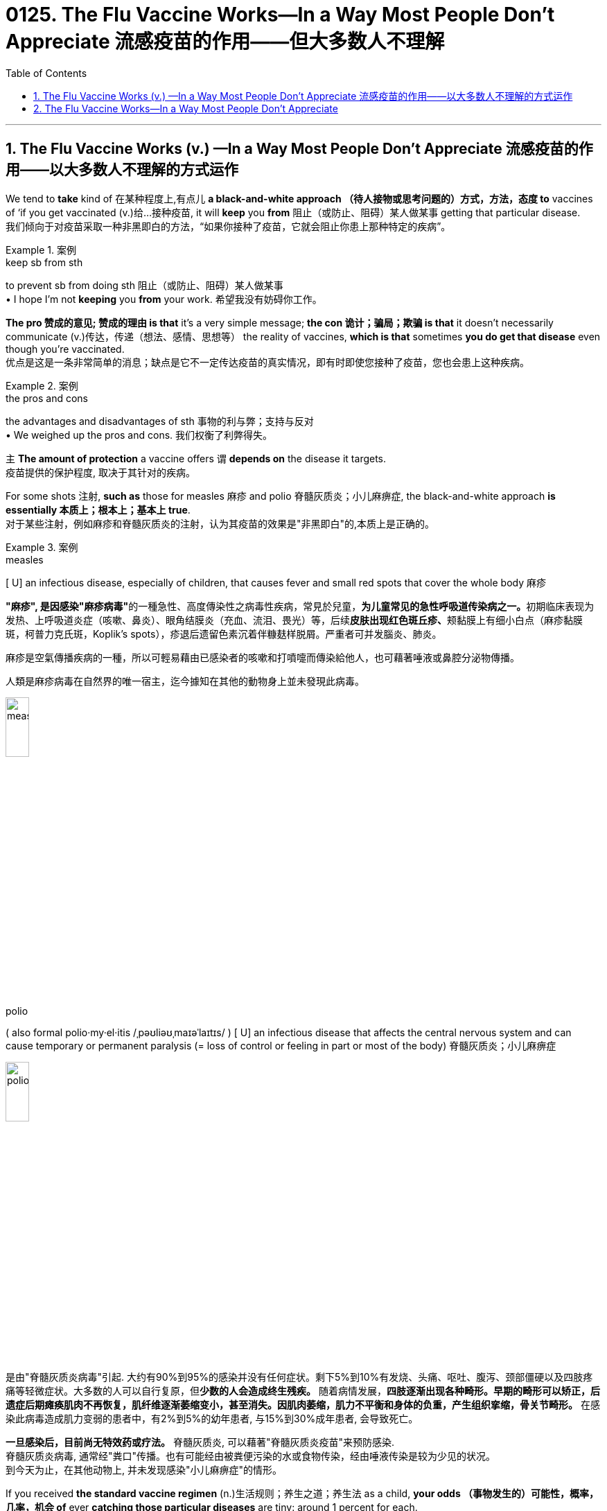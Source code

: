 
= 0125. The Flu Vaccine Works--In a Way Most People Don't Appreciate 流感疫苗的作用——但大多数人不理解
:toc: left
:toclevels: 3
:sectnums:

'''

== The Flu Vaccine Works (v.) —​In a Way Most People Don’t Appreciate 流感疫苗的作用——以大多数人不理解的方式运作

We tend to *take* kind of 在某种程度上,有点儿 *a black-and-white approach （待人接物或思考问题的）方式，方法，态度 to* vaccines of ‘if you get vaccinated (v.)给…接种疫苗, it will *keep* you *from*  阻止（或防止、阻碍）某人做某事 getting that particular disease. +
我们倾向于对疫苗采取一种非黑即白的方法，“如果你接种了疫苗，它就会阻止你患上那种特定的疾病”。 +


[.my1]
.案例
====
.keep sb from sth
to prevent sb from doing sth 阻止（或防止、阻碍）某人做某事 +
• I hope I'm not *keeping* you *from* your work. 希望我没有妨碍你工作。
====

*The pro  赞成的意见; 赞成的理由 is that* it’s a very simple message; *the con 诡计；骗局；欺骗 is that* it doesn’t necessarily communicate  (v.)传达，传递（想法、感情、思想等） the reality of vaccines, *which is that* sometimes *you do get that disease* even though you’re vaccinated. +
优点是这是一条非常简单的消息；缺点是它不一定传达疫苗的真实情况，即有时即使您接种了疫苗，您也会患上这种疾病。 +


[.my1]
.案例
====
.the pros and cons +
the advantages and disadvantages of sth 事物的利与弊；支持与反对 +
• We weighed up the pros and cons. 我们权衡了利弊得失。
====

`主` *The amount of protection* a vaccine offers `谓` *depends on* the disease it targets. +
疫苗提供的保护程度, 取决于其针对的疾病。 +

For some shots 注射, *such as* those for measles 麻疹 and polio  脊髓灰质炎；小儿麻痹症, the black-and-white approach *is essentially  本质上；根本上；基本上 true*. +
对于某些注射，例如麻疹和脊髓灰质炎的注射，认为其疫苗的效果是"非黑即白"的,本质上是正确的。 +


[.my1]
.案例
====
.measles
[ U] an infectious disease, especially of children, that causes fever and small red spots that cover the whole body 麻疹

**"麻疹", 是因感染"麻疹病毒"**的一種急性、高度傳染性之病毒性疾病，常見於兒童，**为儿童常见的急性呼吸道传染病之一。**初期临床表现为发热、上呼吸道炎症（咳嗽、鼻炎）、眼角结膜炎（充血、流泪、畏光）等，后续**皮肤出现红色斑丘疹、**颊黏膜上有细小白点（麻疹黏膜斑，柯普力克氏斑，Koplik's spots），疹退后遗留色素沉着伴糠麸样脱屑。严重者可并发腦炎、肺炎。

麻疹是空氣傳播疾病的一種，所以可輕易藉由已感染者的咳嗽和打噴嚏而傳染給他人，也可藉著唾液或鼻腔分泌物傳播。

人類是麻疹病毒在自然界的唯一宿主，迄今據知在其他的動物身上並未發現此病毒。

image:/img/measles.jpg[,20%]


.polio
( also formal polio·my·el·itis   /ˌpəʊliəʊˌmaɪəˈlaɪtɪs/
  ) [ U] an infectious disease that affects the central nervous system and can cause temporary or permanent paralysis (= loss of control or feeling in part or most of the body) 脊髓灰质炎；小儿麻痹症

image:/img/polio.jpg[,20%]

是由"脊髓灰质炎病毒"引起. 大约有90%到95%的感染并没有任何症状。剩下5%到10%有发烧、头痛、呕吐、腹泻、颈部僵硬以及四肢疼痛等轻微症状。大多数的人可以自行复原，但**少数的人会造成终生残疾。** 随着病情发展，*四肢逐渐出现各种畸形。早期的畸形可以矫正，后遗症后期瘫痪肌肉不再恢复，肌纤维逐渐萎缩变小，甚至消失。因肌肉萎缩，肌力不平衡和身体的负重，产生组织挛缩，骨关节畸形。* 在感染此病毒造成肌力变弱的患者中，有2%到5%的幼年患者, 与15%到30%成年患者, 会导致死亡。

*一旦感染后，目前尚无特效药或疗法。* 脊髓灰质炎, 可以藉著"脊髓灰质炎疫苗"来预防感染. +
脊髓灰质炎病毒, 通常经"粪口"传播。也有可能经由被粪便污染的水或食物传染，经由唾液传染是较为少见的状况。 +
到今天为止，在其他动物上, 并未发现感染"小儿痳痹症"的情形。

====

If you received *the standard vaccine regimen* (n.)生活规则；养生之道；养生法 as a child, *your odds （事物发生的）可能性，概率，几率，机会 of* ever *catching those particular diseases* are tiny: around 1 percent for each. +
如果您小时候接受了标准疫苗接种，那么您感染这些特定疾病的几率很小：每种疾病的几率约为 1%。 +


[.my1]
.案例
====
.regimen
(n.)( also re·gime ) ( medical 医 or formal ) a set of rules about food and exercise or medical treatment that you follow in order to stay healthy or to improve your health 生活规则；养生之道；养生法 +
--> 来自拉丁语 regere,统治，管理，词源同 regulate.-men,名词后缀。引申词义养生之道，养生法。
====

But flu *doesn’t work (v.) the same way*. +
但流感的作用却不同。 +

Measles and polio are **static viruses**, whereas （用以比较或对比两个事实）然而，但是，尽管 influenza *mutates (v.) regularly*, allowing it *to evade (v.) our immune system* even if *it’s been trained* (v.) to identify (v.) the pathogen *via* prior infection or vaccination. +
麻疹和脊髓灰质炎是静态病毒，而流感会定期变异，使其能够逃避我们的免疫系统，即使我们的免疫系统先前已经被训练过, 来识别病原体 -- 借助"感染"或"接种疫苗"的方法。 +

In addition, influenza is *a family of viruses*, and typically `主` *the flu vaccine* 后定 administered (v.)施行；执行;给予；提供 in the U.S. `谓` targets (v.) only four strains （动、植物的）系，品系，品种；（疾病的）类型. +
此外，流感是一个病毒家族，通常在美国接种的流感疫苗, 只针对四种病毒。 +


[.my1]
.案例
====
.administer
--> 前缀ad-, 去，往。minister, 部长,来自词根min, 小的,同minute。指国王的仆人，后指大臣。 +

(v.) *~ sth (to sb)* : ( formal ) to give or to provide sth, especially in a formal way 给予；提供 +
• The teacher has the authority *to administer punishment*. 老师有权处罚。

4.[ often passive] *~ sth (to sb)* : ( formal ) to give drugs, medicine, etc. to sb 给予，施用（药物等） +
• The dose *was administered to* the child intravenously. 已给那孩子静脉注射了这一剂量。
====

These strains are selected *based on the ones* that are circulating *in the Southern Hemisphere* more than six months *before flu season begins in the North*. +
这些毒株, 是根据北半球流感季节开始前六个月, 在南半球流行的毒株, 选择的。 +

*Selecting which strains to target* is a guessing game — one 后定 *that scientists can’t always win*. +
选择目标菌株是一场猜谜游戏，科学家们并不总是能赢。 +

These factors *give* the influenza vaccine *a spotty 质量不一的，有好有坏的;多丘疹的；多粉刺的 record* in preventing (v.) disease. +
这些因素导致, 流感疫苗在"预防疾病"效力方面的记录, 参差不齐。 +

During well-matched seasons, we see *[risk reduction] numbers* pretty consistently 一贯地，始终；一致地 *within the range of 40 to 60 percent* among the vaccinated. +
在匹配良好的季节中，我们看到接种疫苗的人的[风险降低]数字, 始终保持在 40% 至 60% 的范围内。 +

*The perceived “low” protection* can cause (v.) people *to hesitate (v.)（对某事）犹豫，迟疑不决 about* receiving the vaccine. +
被认为“低效”的保护作用, 可能会导致人们对接种疫苗犹豫不决。 +

*People think that* if they get vaccinated, and then they *get sick*, the vaccine has failed. +
人们认为，如果他们接种了疫苗，然后生病了，那么疫苗就失效了。 +

But that’s not *an accurate view* of what *public health experts* expect (v.) the flu vaccine *to accomplish* (v.)完成. +
但这并不是公共卫生专家对"流感疫苗预期要实现的目的"的准确看法。 +

Mild influenza *occurs (v.) mostly in the respiratory tract*, where *vaccine-induced 劝说；诱使;引起；导致 defenses* (n.) aren’t *as effective* because they can’t reach *the surface of the mucus 黏液；鼻涕 membranes* 膜 in, for example, your nose. +
轻度流感主要发生在呼吸道，疫苗诱导的防御作用, 就并不那么有效，因为它们无法到达鼻子等粘膜表面。 +


[.my1]
.案例
====
.they can’t reach the surface of the mucus membranes in, for example, your nose.
中的 in, 应该是接着后面的  your nose 的. 即连起来应该是 the mucus membranes *in your nose*.
====

That’s where *the virus might first enter your body* and *cause flu’s mild symptoms*, such as *a runny (a.)流鼻涕的；流眼泪的;太稀的；水分过多的 nose* — so vaccination doesn’t *do much against* these infections. +
这就是病毒首先可能进入您的身体的地方 (即上文说的"鼻子中的黏膜" the mucus membranes in your nose), 并引起流感轻微症状，例如流鼻涕，因此疫苗接种对这些感染没有多大作用。 +

Instead  代替；顶替；反而；却 the vaccine *produces (v.) defenses* 后定 that are active (v.) deeper in the body — in the heart, liver and kidney, for example — and can *stop* the virus *from* sneaking (v.)偷偷地走；溜 into organs, where it can cause (v.) a *severe* (a.) to *possibly (ad.) life-threatening* (a.) infection. +
相反，疫苗产生的防御作用在身体更深处（例如心脏、肝脏和肾脏）活跃，并且可以阻止病毒潜入器官，从而导致"严重的"到甚至"可能危及生命的"感染。 +

For the flu, vaccination *isn’t about* reducing infections overall *but instead about* reducing *the hundreds of thousands of* hospitalizations 住院治疗 and *tens of thousands of* deaths 后定 the disease causes (v.) in the U.S. each year. +
对于流感来说，疫苗接种并不是为了减少"总体感染人数"，而是为了减少该疾病每年在美国造成的数十万人住院和数万人死亡。



'''


== The Flu Vaccine Works--In a Way Most People Don't Appreciate


We tend to take kind of a black-and-white approach to vaccines of ‘if you get vaccinated, it will keep you from getting that particular disease. The pro is that it’s a very simple message; the con is that it doesn’t necessarily communicate the reality of vaccines, which is that sometimes you do get that disease even though you’re vaccinated.

The amount of protection a vaccine offers depends on the disease it targets. For some shots, such as those for measles and polio, the black-and-white approach is essentially true. If you received the standard vaccine regimen as a child, your odds of ever catching those particular diseases are tiny: around 1 percent for each.

But flu doesn’t work the same way. Measles and polio are static viruses, whereas influenza mutates regularly, allowing it to evade our immune system even if it’s been trained to identify the pathogen via prior infection or vaccination. In addition, influenza is a family of viruses, and typically the flu vaccine administered in the U.S. targets only four strains. These strains are selected based on the ones that are circulating in the Southern Hemisphere more than six months before flu season begins in the North. Selecting which strains to target is a guessing game—one that scientists can’t always win.

These factors give the influenza vaccine a spotty record in preventing disease. During well-matched seasons, we see [risk reduction] numbers pretty consistently within the range of 40 to 60 percent among the vaccinated.

The perceived “low” protection can cause people to hesitate about receiving the vaccine. People think that if they get vaccinated, and then they get sick, the vaccine has failed.

But that’s not an accurate view of what public health experts expect the flu vaccine to accomplish. Mild influenza occurs mostly in the respiratory tract, where vaccine-induced defenses aren’t as effective because they can’t reach the surface of the mucus membranes in, for example, your nose. That’s where the virus might first enter your body and cause flu’s mild symptoms, such as a runny nose—so vaccination doesn’t do much against these infections.


Instead the vaccine produces defenses that are active deeper in the body—in the heart, liver and kidney, for example—and can stop the virus from sneaking into organs, where it can cause a severe to possibly life-threatening infection. For the flu, vaccination isn’t about reducing infections overall but instead about reducing the hundreds of thousands of hospitalizations and tens of thousands of deaths the disease causes in the U.S. each year.

'''







